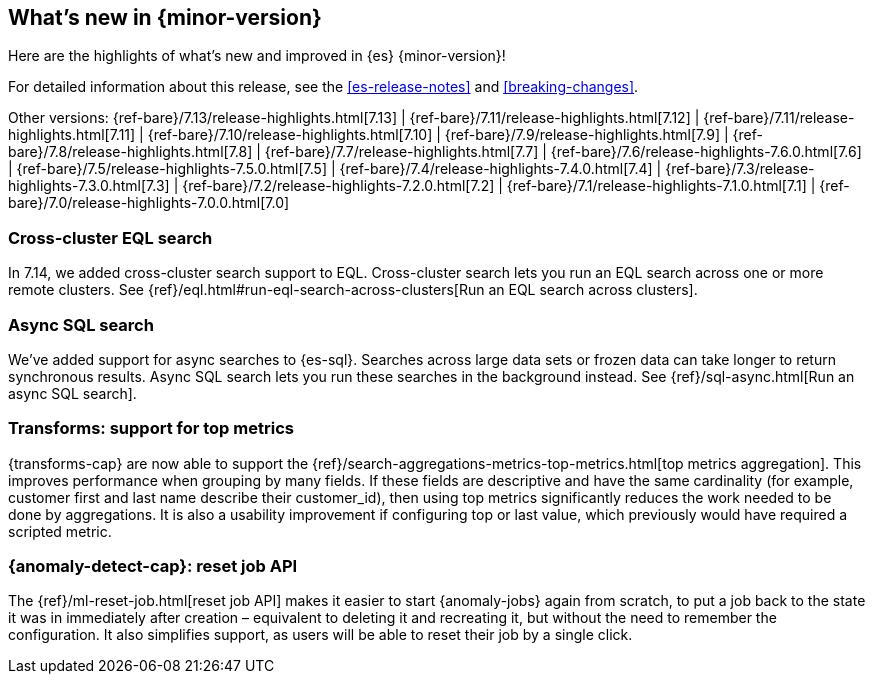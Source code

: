 [[release-highlights]]
== What's new in {minor-version}

Here are the highlights of what's new and improved in {es} {minor-version}!

For detailed information about this release, see the <<es-release-notes>> and
<<breaking-changes>>.

// Add previous release to the list
Other versions:
{ref-bare}/7.13/release-highlights.html[7.13]
| {ref-bare}/7.11/release-highlights.html[7.12]
| {ref-bare}/7.11/release-highlights.html[7.11]
| {ref-bare}/7.10/release-highlights.html[7.10]
| {ref-bare}/7.9/release-highlights.html[7.9]
| {ref-bare}/7.8/release-highlights.html[7.8]
| {ref-bare}/7.7/release-highlights.html[7.7]
| {ref-bare}/7.6/release-highlights-7.6.0.html[7.6]
| {ref-bare}/7.5/release-highlights-7.5.0.html[7.5]
| {ref-bare}/7.4/release-highlights-7.4.0.html[7.4]
| {ref-bare}/7.3/release-highlights-7.3.0.html[7.3]
| {ref-bare}/7.2/release-highlights-7.2.0.html[7.2]
| {ref-bare}/7.1/release-highlights-7.1.0.html[7.1]
| {ref-bare}/7.0/release-highlights-7.0.0.html[7.0]

// tag::notable-highlights[]
[discrete]
[[cross-cluster-eql-search]]
=== Cross-cluster EQL search

In 7.14, we added cross-cluster search support to EQL. Cross-cluster search lets
you run an EQL search across one or more remote clusters. See
{ref}/eql.html#run-eql-search-across-clusters[Run an EQL search across
clusters].

[discrete]
[[async-sql-search]]
=== Async SQL search

We've added support for async searches to {es-sql}. Searches across large data
sets or frozen data can take longer to return synchronous results. Async SQL
search lets you run these searches in the background instead. See
{ref}/sql-async.html[Run an async SQL search].

[discrete]
[[transform-top-metrics-support]]
=== Transforms: support for top metrics

{transforms-cap} are now able to support the 
{ref}/search-aggregations-metrics-top-metrics.html[top metrics aggregation]. 
This improves performance when grouping by many fields. If these fields are 
descriptive and have the same cardinality (for example, customer first and last 
name describe their customer_id), then using top metrics significantly reduces 
the work needed to be done by aggregations. It is also a usability improvement 
if configuring top or last value, which previously would have required a 
scripted metric.

[discrete]
[[ml-anomaly-detection-reset-job]]
=== {anomaly-detect-cap}: reset job API

The {ref}/ml-reset-job.html[reset job API] makes it easier to start 
{anomaly-jobs} again from scratch, to put a job back to the state it was in 
immediately after creation – equivalent to deleting it and recreating it, but 
without the need to remember the configuration. It also simplifies support, as 
users will be able to reset their job by a single click.
// end::notable-highlights[]
